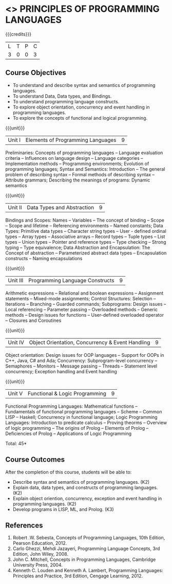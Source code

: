 * <<<CP1226>>> PRINCIPLES OF PROGRAMMING LANGUAGES
:properties:
:author: D Thenmozhi, S Sheerazuddin
:date: 26 June 2018
:end:

#+startup: showall

{{{credits}}}
|L|T|P|C|
|3|0|0|3|
	
** Course Objectives
- To understand and describe syntax and semantics of programming languages.
- To understand Data, Data types, and Bindings.
- To understand programming language constructs.
- To explore object orientation, concurrency and event handling in programming languages.
- To explore the concepts of functional and logical programming. 

{{{unit}}}
|Unit I|Elements of Programming Languages|9|
Preliminaries: Concepts of programming languages -- Language evaluation
criteria -- Influences on language design -- Language categories --
Implementation methods -- Programming environments; Evolution of
programming languages; Syntax and Semantics: Introduction -- The
general problem of describing syntax -- Formal methods of describing
syntax -- Attribute grammars; Describing the meanings of programs:
Dynamic semantics

{{{unit}}}
|Unit II|Data Types and Abstraction |9|
Bindings and Scopes: Names -- Variables -- The concept of binding -- Scope --
Scope and lifetime -- Referencing environments -- Named constants; Data
Types: Primitive data types -- Character string types -- User - defined
ordinal types -- Array types -- Associative arrays -- Record types -- Tuple
types -- List types -- Union types -- Pointer and reference types -- Type
checking -- Strong typing -- Type equivalence; Data Abstraction and
Encapsulation: The Concept of abstraction -- Parameterized abstract
data types -- Encapsulation constructs -- Naming encapsulations

{{{unit}}}
|Unit III|Programming Language Constructs|9|
Arithmetic expressions -- Relational and boolean expressions --
Assignment statements -- Mixed-mode assignments; Control Structures:
Selection -- Iterations -- Branching -- Guarded commands; Subprograms:
Design issues -- Local referencing -- Parameter passing -- Overloaded
methods -- Generic methods -- Design issues for functions -- User-defined
overloaded operator -- Closures and Coroutines

{{{unit}}}
|Unit IV|Object Orientation, Concurrency & Event Handling|9|
Object orientation: Design issues for OOP languages -- Support for OOPs
in C++, Java, C# and Ada; Concurrency: Subprogram-level concurrency --
Semaphores -- Monitors -- Message passing -- Threads -- Statement level
concurrency; Exception handling and Event handling

{{{unit}}}
|Unit V|Functional  & Logic Programming|9|
Functional Programming Languages: Mathematical functions -- Fundamentals
of functional programming languages -- Scheme -- Common LISP -- Haskell;
Concurrency in functional language; Logic Programming Languages:
Introduction to predicate calculus -- Proving theorms -- Overview of logic
programming -- The origins of Prolog -- Elements of Prolog -- Deficiencies
of Prolog -- Applications of Logic Programming

\hfill *Total: 45*

** Course Outcomes
After the completion of this course, students will be able to:
- Describe syntax and semantics of programming languages.  (K2)
- Explain data, data types, and constructs of programming languages.
  (K2)
- Explain object oriention, concurrency, exception and event handling
  in programming languages.  (K2)
- Develop programs in LISP, ML, and Prolog.   (K3)

** References
1. Robert .W. Sebesta, Concepts of Programming Languages, 10th
   Edition, Pearson Education, 2012.
2. Carlo Ghezzi, Mehdi Jazayeri, Programming Language Concepts, 3rd
   Edition, John Wiley, 2008.
3. John C. Mitchell, Concepts in Programming Languages, Cambridge
   University Press, 2004.
4. Kenneth C. Louden and Kenneth A. Lambert, Programming Languages:
   Principles and Practice, 3rd Edition, Cengage Learning, 2012.

